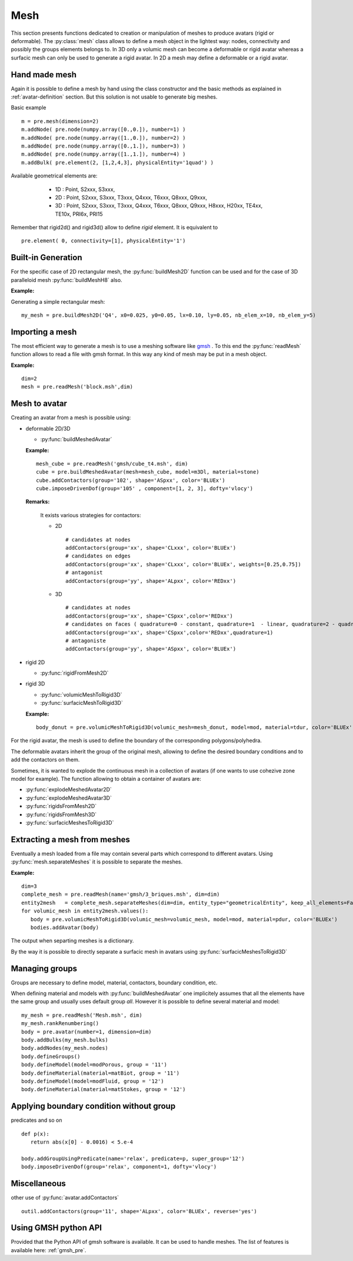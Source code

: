 
.. py:currentmodule:: pylmgc90.pre

Mesh
====

This section presents functions dedicated to creation
or manipulation of meshes to produce avatars (rigid or deformable). 
The :py:class:`mesh` class allows to define a mesh object in the lightest way: nodes, connectivity
and possibly the groups elements belongs to. 
In 3D only a volumic mesh can become a deformable or rigid avatar whereas
a surfacic mesh can only be used to generate a rigid avatar. 
In 2D a mesh may define a deformable or a rigid avatar.

Hand made mesh
--------------

Again it is possible to define a mesh by hand using the class constructor
and the basic methods as explained in :ref:`avatar-definition`
section. But this solution is not usable to generate big meshes.

Basic example ::

 m = pre.mesh(dimension=2) 
 m.addNode( pre.node(numpy.array([0.,0.]), number=1) ) 
 m.addNode( pre.node(numpy.array([1.,0.]), number=2) )
 m.addNode( pre.node(numpy.array([0.,1.]), number=3) )
 m.addNode( pre.node(numpy.array([1.,1.]), number=4) )
 m.addBulk( pre.element(2, [1,2,4,3], physicalEntity='1quad') )

Available geometrical elements are: 

  * 1D : Point, S2xxx, S3xxx,
  * 2D : Point, S2xxx, S3xxx, T3xxx, Q4xxx, T6xxx, Q8xxx, Q9xxx,
  * 3D : Point, S2xxx, S3xxx, T3xxx, Q4xxx, T6xxx, Q8xxx, Q9xxx,
    H8xxx, H20xx, TE4xx, TE10x, PRI6x, PRI15

    
 .. c'est des elements physiques 
 .. * 'Rxx2D','Rxx3D',
 .. * 'SPRG2','SPRG3','Beam','Cable','S2xth',
 .. * 'Q4xxx','Q4P0x','Q44xx',
 .. * 'T3xxx','DKTxx','T33xx',
 .. * 'Q8xxx','Q8Rxx','Q84xx',
 .. * 'Q9xxx',
 .. * 'T6xxx','T63xx',
 .. * 'TE4xx','TE4lx','TE44x',
 .. * 'TE10x','TE104',
 .. * 'H8xxx','H88xx','SHB8x',
 .. * 'H20xx','H20Rx','H208x','SHB20',
 .. * 'PRI6x','SHB6x',
 .. * 'PRI15','SHB15'
  
Remember that rigid2d() and rigid3d() allow to define *rigid*
element. It is equivalent to ::

 pre.element( 0, connectivity=[1], physicalEntity='1')


Built-in Generation
-------------------

For the specific case of 2D rectangular mesh, the :py:func:`buildMesh2D` function can
be used and for the case of 3D paralleloid mesh :py:func:`buildMeshH8`
also.

**Example:**

Generating a simple rectangular mesh::

  my_mesh = pre.buildMesh2D('Q4', x0=0.025, y0=0.05, lx=0.10, ly=0.05, nb_elem_x=10, nb_elem_y=5)


Importing a mesh
----------------

The most efficient way to generate a mesh is to use a meshing software like
`gmsh <http://www.geuz.org/gmsh/>`_ . To this end the :py:func:`readMesh`
function allows to read a file with gmsh format. In this way any kind of mesh
may be put in a mesh object. 

**Example:** ::

   dim=2
   mesh = pre.readMesh('block.msh',dim) 

Mesh to avatar
--------------

Creating an avatar from a mesh is possible using:

* deformable 2D/3D

  * :py:func:`buildMeshedAvatar`

  **Example:** ::

     mesh_cube = pre.readMesh('gmsh/cube_t4.msh', dim)
     cube = pre.buildMeshedAvatar(mesh=mesh_cube, model=m3Dl, material=stone)
     cube.addContactors(group='102', shape='ASpxx', color='BLUEx')
     cube.imposeDrivenDof(group='105' , component=[1, 2, 3], dofty='vlocy')

  **Remarks:**

    It exists various strategies for contactors:
  
    * 2D 
	
      ::
	 
        # candidates at nodes      
        addContactors(group='xx', shape='CLxxx', color='BLUEx')
        # candidates on edges
        addContactors(group='xx', shape='CLxxx', color='BLUEx', weights=[0.25,0.75])
        # antagonist
        addContactors(group='yy', shape='ALpxx', color='REDxx')

	
    * 3D

      ::
	 
        # candidates at nodes
        addContactors(group='xx', shape='CSpxx',color='REDxx')	
        # candidates on faces ( quadrature=0 - constant, quadrature=1  - linear, quadrature=2 - quadratic pressure)  
        addContactors(group='xx', shape='CSpxx',color='REDxx',quadrature=1)
        # antagoniste
        addContactors(group='yy', shape='ASpxx', color='BLUEx')
	
* rigid 2D

  * :py:func:`rigidFromMesh2D`

* rigid 3D

  * :py:func:`volumicMeshToRigid3D`
  * :py:func:`surfacicMeshToRigid3D`

  **Example:** ::

     body_donut = pre.volumicMeshToRigid3D(volumic_mesh=mesh_donut, model=mod, material=tdur, color='BLUEx')

For the rigid avatar, the mesh is used to define the boundary of the corresponding polygons/polyhedra. 

The deformable avatars inherit the group of the original mesh,
allowing to define the desired boundary conditions and to add the contactors on them.


Sometimes, it is wanted to explode the continuous mesh in a collection
of avatars 
(if one wants to use cohezive zone model for example). The
function allowing to obtain a container of avatars are:

* :py:func:`explodeMeshedAvatar2D`
* :py:func:`explodeMeshedAvatar3D`
* :py:func:`rigidsFromMesh2D`
* :py:func:`rigidsFromMesh3D`
* :py:func:`surfacicMeshesToRigid3D`


Extracting a mesh from meshes
-----------------------------

Eventually a mesh loaded from a file may contain several parts which
correspond to different avatars. Using  :py:func:`mesh.separateMeshes` it
is possible to separate the meshes.

**Example:** ::

   dim=3
   complete_mesh = pre.readMesh(name='gmsh/3_briques.msh', dim=dim)
   entity2mesh   = complete_mesh.separateMeshes(dim=dim, entity_type="geometricalEntity", keep_all_elements=False)
   for volumic_mesh in entity2mesh.values():
      body = pre.volumicMeshToRigid3D(volumic_mesh=volumic_mesh, model=mod, material=pdur, color='BLUEx')
      bodies.addAvatar(body)

The output when separting meshes is a dictionary. 

By the way it is possible to directly separate a surfacic mesh in
avatars using  :py:func:`surfacicMeshesToRigid3D`

Managing groups
---------------
Groups are necessary to define model, material, contactors, boundary
condition, etc. 

When defining material and models with :py:func:`buildMeshedAvatar` one
implicitely assumes that all the elements have the same group and
usually uses
default group *all*.  However it is possible to define several
material and model: ::

  my_mesh = pre.readMesh('Mesh.msh', dim)
  my_mesh.rankRenumbering()
  body = pre.avatar(number=1, dimension=dim)
  body.addBulks(my_mesh.bulks)
  body.addNodes(my_mesh.nodes)
  body.defineGroups()
  body.defineModel(model=modPorous, group = '11')
  body.defineMaterial(material=matBiot, group = '11')
  body.defineModel(model=modFluid, group = '12')
  body.defineMaterial(material=matStokes, group = '12')


Applying boundary condition without group
-----------------------------------------

predicates and so on ::

  def p(x):
     return abs(x[0] - 0.0016) < 5.e-4

  body.addGroupUsingPredicate(name='relax', predicate=p, super_group='12')
  body.imposeDrivenDof(group='relax', component=1, dofty='vlocy')

Miscellaneous
-------------

other use of :py:func:`avatar.addContactors` ::

  outil.addContactors(group='11', shape='ALpxx', color='BLUEx', reverse='yes')


Using GMSH python API
---------------------

Provided that the Python API of gmsh software is available. It can
be used to handle meshes. The list of features is available here: :ref:`gmsh_pre`.

